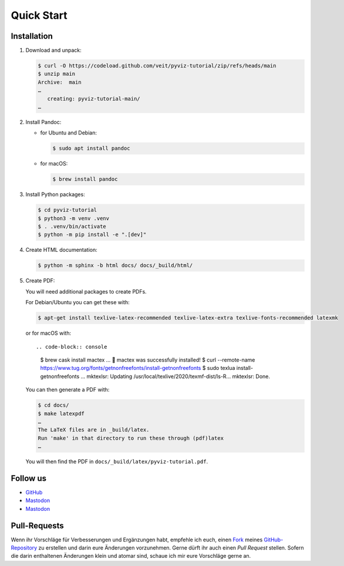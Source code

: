 Quick Start
===========

.. image:: https://img.shields.io/github/contributors/veit/pyviz-tutorial.svg
   :alt: Contributors
   :target: https://github.com/veit/pyviz-tutorial/graphs/contributors
.. image:: https://img.shields.io/github/license/veit/pyviz-tutorial.svg
   :alt: License
   :target: https://github.com/veit/pyviz-tutorial/blob/main/LICENSE
.. image:: https://results.pre-commit.ci/badge/github/veit/pyviz-tutorial/main.svg
   :alt: pre-commit.ci status
   :target: https://results.pre-commit.ci/latest/github/veit/pyviz-tutorial/main
.. image:: https://readthedocs.org/projects/pyviz-tutorial/badge/?version=latest
   :alt: Docs
   :target: https://pyviz-tutorial.readthedocs.io/de/latest/
.. image:: https://img.shields.io/badge/dynamic/json?label=Mastodon&query=totalItems&url=https%3A%2F%2Fmastodon.social%2F@PyViz%2Ffollowers.json&logo=mastodon
   :alt: Mastodon
   :target: https://mastodon.social/@PyViz

Installation
------------

#. Download and unpack:

   .. code-block:: console

    $ curl -O https://codeload.github.com/veit/pyviz-tutorial/zip/refs/heads/main
    $ unzip main
    Archive:  main
    …
       creating: pyviz-tutorial-main/
    …

#. Install Pandoc:

   * for Ubuntu and Debian:

     .. code-block:: console

        $ sudo apt install pandoc

   * for macOS:

     .. code-block:: console

        $ brew install pandoc

#. Install Python packages:

   .. code-block:: console

    $ cd pyviz-tutorial
    $ python3 -m venv .venv
    $ . .venv/bin/activate
    $ python -m pip install -e ".[dev]"

#. Create HTML documentation:

   .. code-block:: console

    $ python -m sphinx -b html docs/ docs/_build/html/

#. Create PDF:

   You will need additional packages to create PDFs.

   For Debian/Ubuntu you can get these with:

   .. code-block:: console

    $ apt-get install texlive-latex-recommended texlive-latex-extra texlive-fonts-recommended latexmk

   or for macOS with::

   .. code-block:: console

    $ brew cask install mactex
    …
    🍺  mactex was successfully installed!
    $ curl --remote-name https://www.tug.org/fonts/getnonfreefonts/install-getnonfreefonts
    $ sudo texlua install-getnonfreefonts
    …
    mktexlsr: Updating /usr/local/texlive/2020/texmf-dist/ls-R...
    mktexlsr: Done.

   You can then generate a PDF with:

   .. code-block:: console

    $ cd docs/
    $ make latexpdf
    …
    The LaTeX files are in _build/latex.
    Run 'make' in that directory to run these through (pdf)latex
    …

   You will then find the PDF in ``docs/_build/latex/pyviz-tutorial.pdf``.

Follow us
---------

* `GitHub <https://github.com/veit/pyviz-tutorial>`_
* `Mastodon <https://mastodon.social/@PyViz>`_
* `Mastodon <https://mastodon.social/@PyViz>`_

Pull-Requests
-------------

Wenn ihr Vorschläge für Verbesserungen und Ergänzungen habt, empfehle ich euch,
einen `Fork <https://github.com/veit/pyviz-tutorial/fork>`_ meines
`GitHub-Repository <https://github.com/veit/pyviz-tutorial/>`_ zu erstellen
und darin eure Änderungen vorzunehmen. Gerne dürft ihr auch einen *Pull Request*
stellen. Sofern die darin enthaltenen Änderungen klein und atomar sind, schaue
ich mir eure Vorschläge gerne an.

